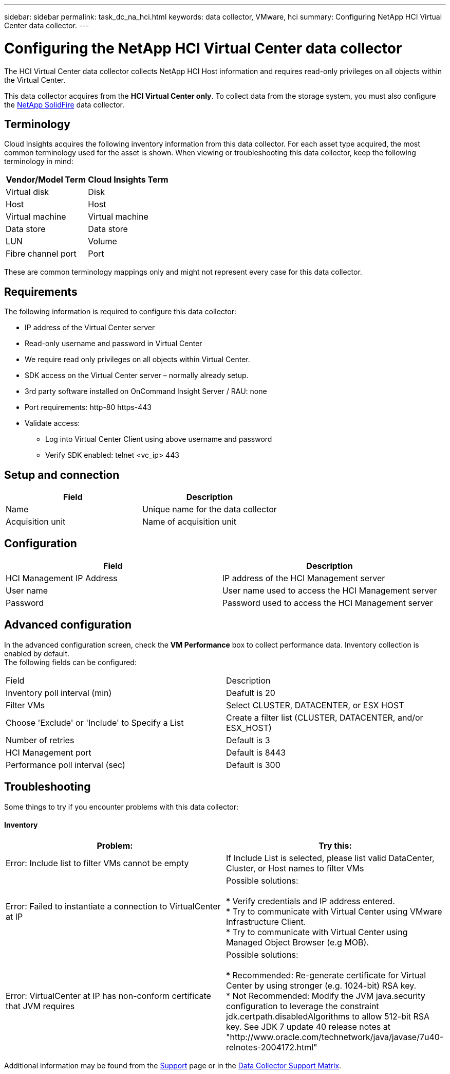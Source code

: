 ---
sidebar: sidebar
permalink: task_dc_na_hci.html
keywords: data collector, VMware, hci
summary: Configuring NetApp HCI Virtual Center data collector.
---

= Configuring the NetApp HCI Virtual Center data collector 

:toc: macro
:hardbreaks:
:toclevels: 2
:nofooter:
:icons: font
:linkattrs:
:imagesdir: ./media/


[.lead]

The HCI Virtual Center data collector collects NetApp HCI Host information and requires read-only privileges on all objects within the Virtual Center. 

This data collector acquires from the *HCI Virtual Center only*. To collect data from the storage system, you must also configure the link:task_dc_na_solidfire.html[NetApp SolidFire] data collector.

== Terminology

Cloud Insights acquires the following inventory information from this data collector. For each asset type acquired, the most common terminology used for the asset is shown. When viewing or troubleshooting this data collector, keep the following terminology in mind:

[cols=2*, options="header", cols"50,50"]
|===
|Vendor/Model Term | Cloud Insights Term
|Virtual disk|Disk
|Host|Host
|Virtual machine|Virtual machine
|Data store|Data store
|LUN|Volume
|Fibre channel port|Port
|===
These are common terminology mappings only and might not represent every case for this data collector. 

== Requirements

The following information is required to configure this data collector:

* IP address of the Virtual Center server 
* Read-only username and password in Virtual Center 
* We require read only privileges on all objects within Virtual Center. 
* SDK access on the Virtual Center server – normally already setup. 
* 3rd party software installed on OnCommand Insight Server / RAU: none 
* Port requirements: http-80 https-443 
* Validate access: 
** Log into Virtual Center Client using above username and password 
** Verify SDK enabled: telnet <vc_ip> 443 

== Setup and connection

[cols=2*, options="header", cols"50,50"]
|===
|Field | Description
|Name|Unique name for the data collector
|Acquisition unit|Name of acquisition unit
|===

== Configuration

[cols=2*, options="header", cols"50,50"]
|===
|Field|Description
|HCI Management IP Address |IP address of the HCI Management server
|User name |User name used to access the HCI Management server
|Password|Password used to access the HCI Management server
|===

== Advanced configuration 

In the advanced configuration screen, check the *VM Performance* box to collect performance data. Inventory collection is enabled by default. 
The following fields can be configured:

[cols=2*,  cols"50,50"]
|===
|Field|Description
|Inventory poll interval (min)  | Deafult is 20
//|Connection Timeout (ms)|Default is 60000
|Filter VMs |Select CLUSTER, DATACENTER, or ESX HOST

//or you can choose to filter by TAG 

|Choose 'Exclude' or 'Include' to Specify a List|Create a filter list (CLUSTER, DATACENTER, and/or ESX_HOST) 
|Number of retries | Default is 3 
|HCI Management port| Default is 8443 

//|Tag Keys and Values on which to Filter VMs|Click *+ Filter Tag* to choose which VMs (and associated disks) to include/exclude by filtering for keys and values that match keys and values of tags on the VM. Tag Key is required, Tag Value is optional. When Tag Value is empty, the VM is filtered as long as it matches the Tag Key.
//Tag filtering is only available in VSphere 6.0 Beta or later.

|Performance poll interval (sec)|Default is 300  
|===


== Troubleshooting
Some things to try if you encounter problems with this data collector:

==== Inventory

[cols=2*, options="header", cols"50,50"]
|===
|Problem:|Try this:
|Error: Include list to filter VMs cannot be empty
|If Include List is selected, please list valid DataCenter, Cluster, or Host names to filter VMs
|Error: Failed to instantiate a connection to VirtualCenter at IP
|Possible solutions:

* Verify credentials and IP address entered.
* Try to communicate with Virtual Center using VMware Infrastructure Client.
* Try to communicate with Virtual Center using Managed Object Browser (e.g MOB).
|Error: VirtualCenter at IP has non-conform certificate that JVM requires
|Possible solutions:

* Recommended: Re-generate certificate for Virtual Center by using stronger (e.g. 1024-bit) RSA key.
* Not Recommended: Modify the JVM java.security configuration to leverage the constraint jdk.certpath.disabledAlgorithms to allow 512-bit RSA key. See JDK 7 update 40 release notes at "http://www.oracle.com/technetwork/java/javase/7u40-relnotes-2004172.html"
|===

Additional information may be found from the link:concept_requesting_support.html[Support] page or in the link:https://docs.netapp.com/us-en/cloudinsights/CloudInsightsDataCollectorSupportMatrix.pdf[Data Collector Support Matrix].



